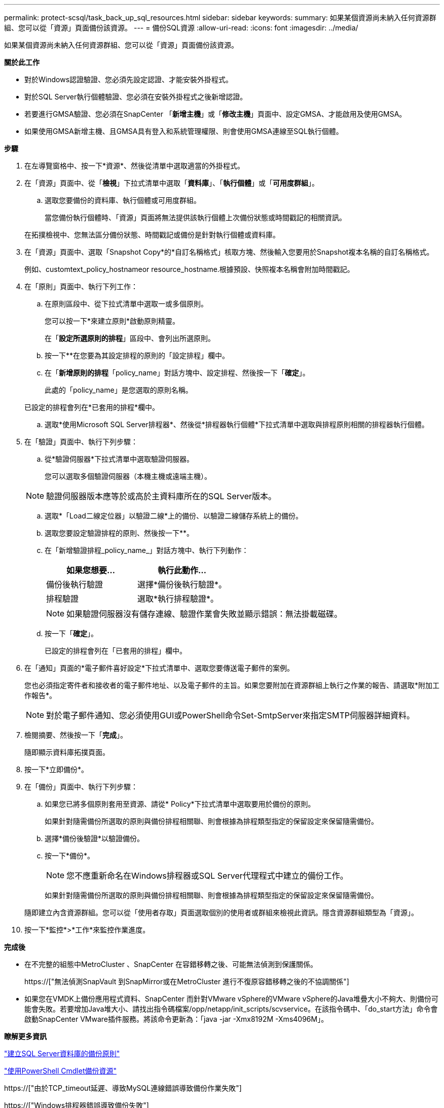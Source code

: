 ---
permalink: protect-scsql/task_back_up_sql_resources.html 
sidebar: sidebar 
keywords:  
summary: 如果某個資源尚未納入任何資源群組、您可以從「資源」頁面備份該資源。 
---
= 備份SQL資源
:allow-uri-read: 
:icons: font
:imagesdir: ../media/


[role="lead"]
如果某個資源尚未納入任何資源群組、您可以從「資源」頁面備份該資源。

*關於此工作*

* 對於Windows認證驗證、您必須先設定認證、才能安裝外掛程式。
* 對於SQL Server執行個體驗證、您必須在安裝外掛程式之後新增認證。
* 若要進行GMSA驗證、您必須在SnapCenter 「*新增主機*」或「*修改主機*」頁面中、設定GMSA、才能啟用及使用GMSA。
* 如果使用GMSA新增主機、且GMSA具有登入和系統管理權限、則會使用GMSA連線至SQL執行個體。


*步驟*

. 在左導覽窗格中、按一下*資源*、然後從清單中選取適當的外掛程式。
. 在「資源」頁面中、從「*檢視*」下拉式清單中選取「*資料庫*」、「*執行個體*」或「*可用度群組*」。
+
.. 選取您要備份的資料庫、執行個體或可用度群組。
+
當您備份執行個體時、「資源」頁面將無法提供該執行個體上次備份狀態或時間戳記的相關資訊。

+
在拓撲檢視中、您無法區分備份狀態、時間戳記或備份是針對執行個體或資料庫。



. 在「資源」頁面中、選取「Snapshot Copy*的*自訂名稱格式」核取方塊、然後輸入您要用於Snapshot複本名稱的自訂名稱格式。
+
例如、customtext_policy_hostnameor resource_hostname.根據預設、快照複本名稱會附加時間戳記。

. 在「原則」頁面中、執行下列工作：
+
.. 在原則區段中、從下拉式清單中選取一或多個原則。
+
您可以按一下*來建立原則image:../media/add_policy_from_resourcegroup.gif[""]*啟動原則精靈。

+
在「*設定所選原則的排程*」區段中、會列出所選原則。

.. 按一下*image:../media/add_policy_from_resourcegroup.gif[""]*在您要為其設定排程的原則的「設定排程」欄中。
.. 在「*新增原則的排程*「policy_name」對話方塊中、設定排程、然後按一下「*確定*」。
+
此處的「policy_name」是您選取的原則名稱。

+
已設定的排程會列在*已套用的排程*欄中。

.. 選取*使用Microsoft SQL Server排程器*、然後從*排程器執行個體*下拉式清單中選取與排程原則相關的排程器執行個體。


. 在「驗證」頁面中、執行下列步驟：
+
.. 從*驗證伺服器*下拉式清單中選取驗證伺服器。
+
您可以選取多個驗證伺服器（本機主機或遠端主機）。

+

NOTE: 驗證伺服器版本應等於或高於主資料庫所在的SQL Server版本。

.. 選取*「Load二線定位器」以驗證二線*上的備份、以驗證二線儲存系統上的備份。
.. 選取您要設定驗證排程的原則、然後按一下*image:../media/add_policy_from_resourcegroup.gif[""]*。
.. 在「新增驗證排程_policy_name_」對話方塊中、執行下列動作：
+
|===
| 如果您想要... | 執行此動作... 


 a| 
備份後執行驗證
 a| 
選擇*備份後執行驗證*。



 a| 
排程驗證
 a| 
選取*執行排程驗證*。

|===
+

NOTE: 如果驗證伺服器沒有儲存連線、驗證作業會失敗並顯示錯誤：無法掛載磁碟。

.. 按一下「*確定*」。
+
已設定的排程會列在「已套用的排程」欄中。



. 在「通知」頁面的*電子郵件喜好設定*下拉式清單中、選取您要傳送電子郵件的案例。
+
您也必須指定寄件者和接收者的電子郵件地址、以及電子郵件的主旨。如果您要附加在資源群組上執行之作業的報告、請選取*附加工作報告*。

+

NOTE: 對於電子郵件通知、您必須使用GUI或PowerShell命令Set-SmtpServer來指定SMTP伺服器詳細資料。

. 檢閱摘要、然後按一下「*完成*」。
+
隨即顯示資料庫拓撲頁面。

. 按一下*立即備份*。
. 在「備份」頁面中、執行下列步驟：
+
.. 如果您已將多個原則套用至資源、請從* Policy*下拉式清單中選取要用於備份的原則。
+
如果針對隨需備份所選取的原則與備份排程相關聯、則會根據為排程類型指定的保留設定來保留隨需備份。

.. 選擇*備份後驗證*以驗證備份。
.. 按一下*備份*。
+

NOTE: 您不應重新命名在Windows排程器或SQL Server代理程式中建立的備份工作。

+
如果針對隨需備份所選取的原則與備份排程相關聯、則會根據為排程類型指定的保留設定來保留隨需備份。

+
隨即建立內含資源群組。您可以從「使用者存取」頁面選取個別的使用者或群組來檢視此資訊。隱含資源群組類型為「資源」。



. 按一下*監控*>*工作*來監控作業進度。


*完成後*

* 在不完整的組態中MetroCluster 、SnapCenter 在容錯移轉之後、可能無法偵測到保護關係。
+
https://["無法偵測SnapVault 到SnapMirror或在MetroCluster 進行不復原容錯移轉之後的不協調關係"]

* 如果您在VMDK上備份應用程式資料、SnapCenter 而針對VMware vSphere的VMware vSphere的Java堆疊大小不夠大、則備份可能會失敗。若要增加Java堆大小、請找出指令碼檔案/opp/netapp/init_scripts/scvservice。在該指令碼中、「do_start方法」命令會啟動SnapCenter VMware插件服務。將該命令更新為：「java -jar -Xmx8192M -Xms4096M」。


*瞭解更多資訊*

link:task_create_backup_policies_for_sql_server_databases.html["建立SQL Server資料庫的備份原則"]

link:task_back_up_resources_using_powershell_cmdlets_for_sql.html["使用PowerShell Cmdlet備份資源"]

https://["由於TCP_timeout延遲、導致MySQL連線錯誤導致備份作業失敗"]

https://["Windows排程器錯誤導致備份失敗"]

https://["靜止或分組資源作業失敗"]
